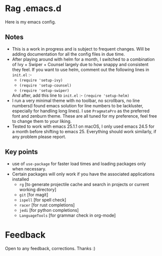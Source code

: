 * Rag .emacs.d
Here is my emacs config.
** Notes
- This is a work in progress and is subject to frequent changes. Will be adding documentation for all the config files in due time.
- After playing around with helm for a month, I switched to a combination of Ivy + Swiper + Counsel largely due to how snappy and consistent they feel.
  If you want to use helm, comment out the following lines in =init.el= :-
  - =(require 'setup-ivy)=
  - =(require 'setup-counsel)=
  - =(require 'setup-swiper)=
  And after, add this line to =init.el= :- =(require 'setup-helm)=
- I run a very minimal theme with no toolbar, no scrollbars, no line numbers(I found emacs solution for line numbers to be lackluster, especially for handling long lines).
  I use ~PragmataPro~ as the preferred font and zenburn theme. These are all tuned for my preference, feel free to change them to your liking.
- Tested to work with emacs 25.1.1 on macOS, I only used emacs 24.5 for a month before shifting to emacs 25. Everything should work similarly, if any problem please report.

** Key points
- use of =use-package= for faster load times and loading packages only when necessary.
- Certain packages will only work if you have the associated applications installed
  - =rg= [to generate projectile cache and search in projects or current working directory]
  - =git=    [for magit]
  - =ispell= [for spell check]
  - =racer=  [for rust completions]
  - =jedi=   [for python completions]
  - =LanguageTools= [for grammar check in org-mode]

* Feedback
Open to any feedback, corrections.
Thanks :)
